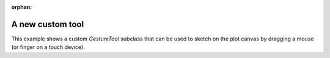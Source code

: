 :orphan:

.. _ug_advanced_extensions_examples_tool:

A new custom tool
-----------------

This example shows a custom `GestureTool` subclass that can be used to sketch
on the plot canvas by dragging a mouse (or finger on a touch device).

.. bokeh-plot:: __REPO__/examples/advanced/extensions/tool.py
    :source-position: below
